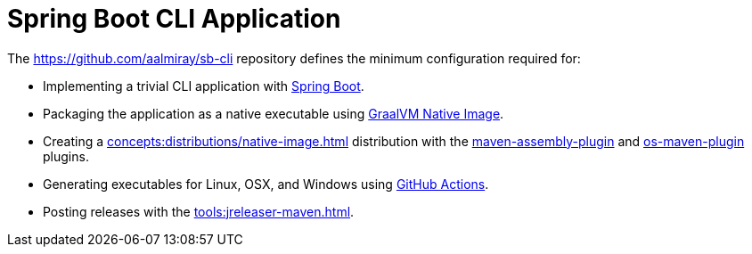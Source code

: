 = Spring Boot CLI Application

The link:https://github.com/aalmiray/sb-cli[] repository defines the minimum configuration required for:

 - Implementing a trivial CLI application with link:https://spring.io/projects/spring-boot[Spring Boot].
 - Packaging the application as a native executable using
   link:https://www.graalvm.org/[GraalVM Native Image].
 - Creating a xref:concepts:distributions/native-image.adoc[] distribution with the
   link:http://maven.apache.org/plugins/maven-assembly-plugin/[maven-assembly-plugin] and
   link:https://github.com/trustin/os-maven-plugin[os-maven-plugin] plugins.
 - Generating executables for Linux, OSX, and Windows using link:https://github.com/features/actions[GitHub Actions].
 - Posting releases with the xref:tools:jreleaser-maven.adoc[].
